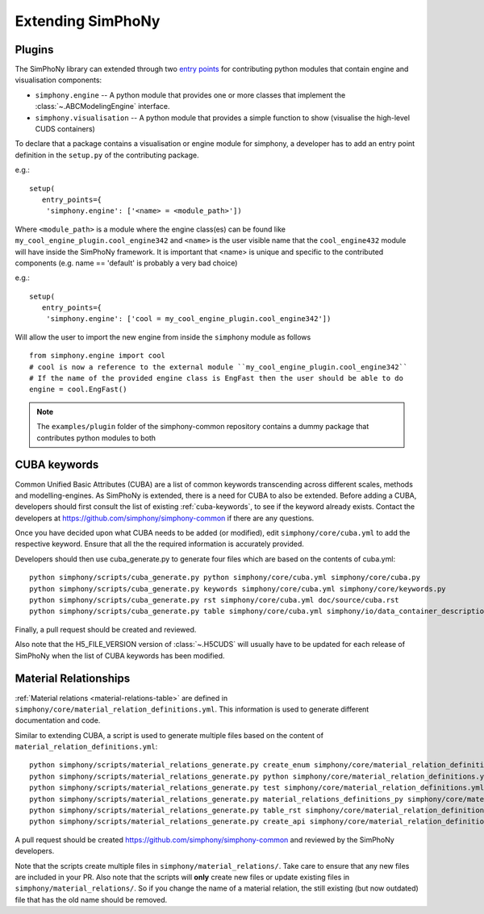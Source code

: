 Extending SimPhoNy
==================

Plugins
-------

The SimPhoNy library can extended through two `entry points`_ for
contributing python modules that contain engine and visualisation components:

- ``simphony.engine`` -- A python module that provides one or more
  classes that implement the :class:`~.ABCModelingEngine` interface.

- ``simphony.visualisation`` -- A python module that provides a simple
  function to show (visualise the high-level CUDS containers)


To declare that a package contains a visualisation or engine module
for simphony, a developer has to add an entry point definition in the
``setup.py`` of the contributing package.

e.g.::

    setup(
       entry_points={
        'simphony.engine': ['<name> = <module_path>'])

Where ``<module_path>`` is a module where the engine class(es) can be
found like ``my_cool_engine_plugin.cool_engine342`` and ``<name>`` is
the user visible name that the ``cool_engine432`` module will have
inside the SimPhoNy framework. It is important that <name> is unique
and specific to the contributed components (e.g. name == 'default' is
probably a very bad choice)

e.g.::

    setup(
       entry_points={
        'simphony.engine': ['cool = my_cool_engine_plugin.cool_engine342'])

Will allow the user to import the new engine from inside the ``simphony`` module as follows

::

   from simphony.engine import cool
   # cool is now a reference to the external module ``my_cool_engine_plugin.cool_engine342``
   # If the name of the provided engine class is EngFast then the user should be able to do
   engine = cool.EngFast()


.. note::

   The ``examples/plugin`` folder of the simphony-common repository
   contains a dummy package that contributes python modules to both


.. _entry points : http://pythonhosted.org/setuptools/pkg_resources.html#entry-points


CUBA keywords
-------------

Common Unified Basic Attributes (CUBA) are a list of common keywords transcending
across different scales, methods and modelling-engines. As SimPhoNy is extended,
there is a need for CUBA to also be extended. Before adding a CUBA, developers
should first consult the list of existing :ref:`cuba-keywords`,
to see if the keyword already exists. Contact the developers at
https://github.com/simphony/simphony-common if there are any questions.

Once you have decided upon what CUBA needs to be added (or modified), edit
``simphony/core/cuba.yml`` to add the respective keyword. Ensure that all the
the required information is accurately provided.

Developers should then use cuba_generate.py to generate four files which are
based on the contents of cuba.yml::

   python simphony/scripts/cuba_generate.py python simphony/core/cuba.yml simphony/core/cuba.py
   python simphony/scripts/cuba_generate.py keywords simphony/core/cuba.yml simphony/core/keywords.py
   python simphony/scripts/cuba_generate.py rst simphony/core/cuba.yml doc/source/cuba.rst
   python simphony/scripts/cuba_generate.py table simphony/core/cuba.yml simphony/io/data_container_description.py

Finally, a pull request should be created and reviewed.

Also note that the H5_FILE_VERSION version of :class:`~.H5CUDS` will usually
have to be updated for each release of SimPhoNy when the list of CUBA keywords
has been modified.


Material Relationships
----------------------

:ref:`Material relations <material-relations-table>` are defined in
``simphony/core/material_relation_definitions.yml``.
This information is used to generate different documentation and code.

Similar to extending CUBA, a script is used to generate multiple files
based on the content of ``material_relation_definitions.yml``::

   python simphony/scripts/material_relations_generate.py create_enum simphony/core/material_relation_definitions.yml simphony/core/cuds_material_relation.py
   python simphony/scripts/material_relations_generate.py python simphony/core/material_relation_definitions.yml simphony/cuds/material_relations/
   python simphony/scripts/material_relations_generate.py test simphony/core/material_relation_definitions.yml simphony/cuds/material_relations/tests/
   python simphony/scripts/material_relations_generate.py material_relations_definitions_py simphony/core/material_relation_definitions.yml simphony/core/material_relation_definitions.py
   python simphony/scripts/material_relations_generate.py table_rst simphony/core/material_relation_definitions.yml doc/source/material_relations_table.rst
   python simphony/scripts/material_relations_generate.py create_api simphony/core/material_relation_definitions.yml doc/source/api/material_relations.rst

A pull request should be created https://github.com/simphony/simphony-common
and reviewed by the SimPhoNy developers.

Note that the scripts create multiple files in ``simphony/material_relations/``.
Take care to ensure that any new files are included in your PR.  Also note that
the scripts will **only** create new files or update existing files in
``simphony/material_relations/``. So if you change the name of a material
relation, the still existing (but now outdated) file that has the old name
should be removed.
